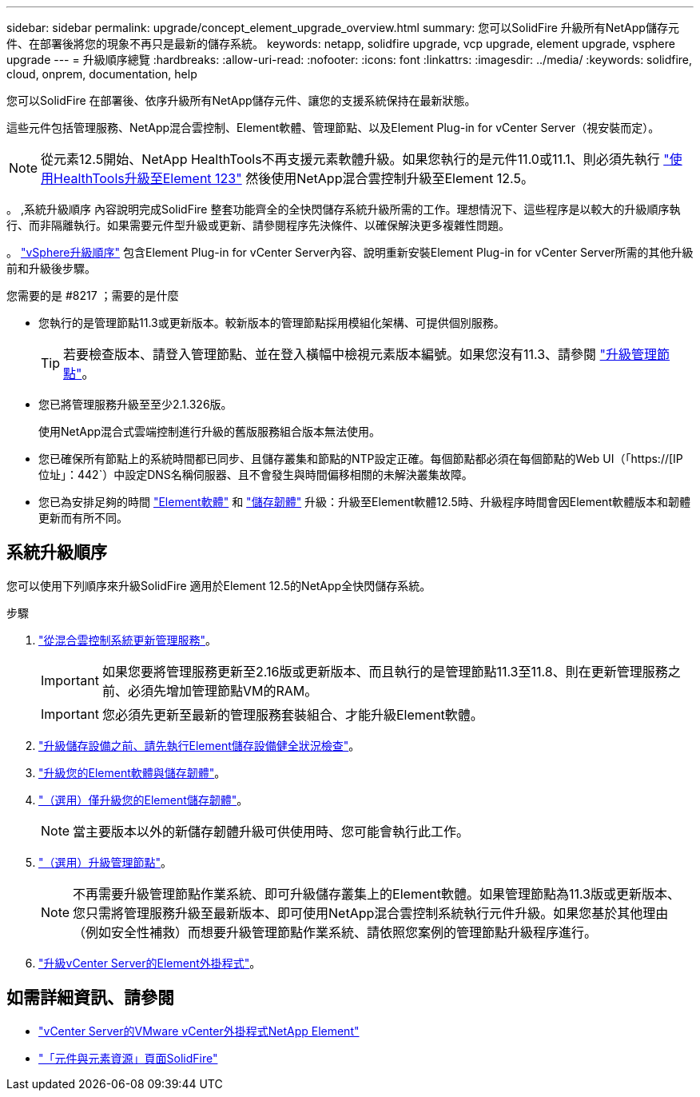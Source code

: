 ---
sidebar: sidebar 
permalink: upgrade/concept_element_upgrade_overview.html 
summary: 您可以SolidFire 升級所有NetApp儲存元件、在部署後將您的現象不再只是最新的儲存系統。 
keywords: netapp, solidfire upgrade, vcp upgrade, element upgrade, vsphere upgrade 
---
= 升級順序總覽
:hardbreaks:
:allow-uri-read: 
:nofooter: 
:icons: font
:linkattrs: 
:imagesdir: ../media/
:keywords: solidfire, cloud, onprem, documentation, help


[role="lead"]
您可以SolidFire 在部署後、依序升級所有NetApp儲存元件、讓您的支援系統保持在最新狀態。

這些元件包括管理服務、NetApp混合雲控制、Element軟體、管理節點、以及Element Plug-in for vCenter Server（視安裝而定）。


NOTE: 從元素12.5開始、NetApp HealthTools不再支援元素軟體升級。如果您執行的是元件11.0或11.1、則必須先執行 link:https://docs.netapp.com/us-en/element-software-123/upgrade/task_hcc_upgrade_element_software.html#upgrade-element-software-at-connected-sites-using-healthtools["使用HealthTools升級至Element 123"^] 然後使用NetApp混合雲控制升級至Element 12.5。

。 ,系統升級順序 內容說明完成SolidFire 整套功能齊全的全快閃儲存系統升級所需的工作。理想情況下、這些程序是以較大的升級順序執行、而非隔離執行。如果需要元件型升級或更新、請參閱程序先決條件、以確保解決更多複雜性問題。

。 link:task_sf_upgrade_all_vsphere.html["vSphere升級順序"] 包含Element Plug-in for vCenter Server內容、說明重新安裝Element Plug-in for vCenter Server所需的其他升級前和升級後步驟。

.您需要的是 #8217 ；需要的是什麼
* 您執行的是管理節點11.3或更新版本。較新版本的管理節點採用模組化架構、可提供個別服務。
+

TIP: 若要檢查版本、請登入管理節點、並在登入橫幅中檢視元素版本編號。如果您沒有11.3、請參閱 link:task_hcc_upgrade_management_node.html["升級管理節點"]。

* 您已將管理服務升級至至少2.1.326版。
+
使用NetApp混合式雲端控制進行升級的舊版服務組合版本無法使用。

* 您已確保所有節點上的系統時間都已同步、且儲存叢集和節點的NTP設定正確。每個節點都必須在每個節點的Web UI（「https://[IP位址」：442`）中設定DNS名稱伺服器、且不會發生與時間偏移相關的未解決叢集故障。
* 您已為安排足夠的時間 link:task_hcc_upgrade_element_software.html#element-upgrade-time["Element軟體"] 和 link:task_hcc_upgrade_storage_firmware.html#storage-firmware-upgrade["儲存韌體"] 升級：升級至Element軟體12.5時、升級程序時間會因Element軟體版本和韌體更新而有所不同。




== 系統升級順序

您可以使用下列順序來升級SolidFire 適用於Element 12.5的NetApp全快閃儲存系統。

.步驟
. link:task_hcc_update_management_services.html["從混合雲控制系統更新管理服務"]。
+

IMPORTANT: 如果您要將管理服務更新至2.16版或更新版本、而且執行的是管理節點11.3至11.8、則在更新管理服務之前、必須先增加管理節點VM的RAM。

+

IMPORTANT: 您必須先更新至最新的管理服務套裝組合、才能升級Element軟體。

. link:task_hcc_upgrade_element_prechecks.html["升級儲存設備之前、請先執行Element儲存設備健全狀況檢查"]。
. link:task_hcc_upgrade_element_software.html["升級您的Element軟體與儲存韌體"]。
. link:task_hcc_upgrade_storage_firmware.html["（選用）僅升級您的Element儲存韌體"]。
+

NOTE: 當主要版本以外的新儲存韌體升級可供使用時、您可能會執行此工作。

. link:task_hcc_upgrade_management_node.html["（選用）升級管理節點"]。
+

NOTE: 不再需要升級管理節點作業系統、即可升級儲存叢集上的Element軟體。如果管理節點為11.3版或更新版本、您只需將管理服務升級至最新版本、即可使用NetApp混合雲控制系統執行元件升級。如果您基於其他理由（例如安全性補救）而想要升級管理節點作業系統、請依照您案例的管理節點升級程序進行。

. link:task_vcp_upgrade_plugin.html["升級vCenter Server的Element外掛程式"]。


[discrete]
== 如需詳細資訊、請參閱

* https://docs.netapp.com/us-en/vcp/index.html["vCenter Server的VMware vCenter外掛程式NetApp Element"^]
* https://www.netapp.com/data-storage/solidfire/documentation["「元件與元素資源」頁面SolidFire"^]

